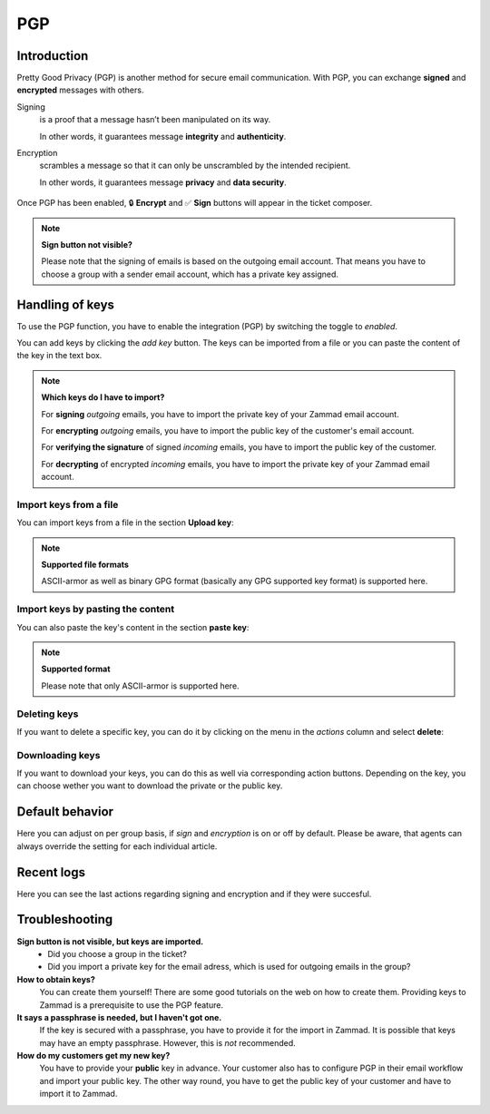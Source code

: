 PGP
===


Introduction
------------

Pretty Good Privacy (PGP) is another method for secure email communication.
With PGP, you can exchange **signed** and **encrypted** messages with others.

Signing
   is a proof that a message hasn’t been manipulated on its way.

   In other words, it guarantees message **integrity** and **authenticity**.

Encryption
   scrambles a message so that it can only be unscrambled by the intended
   recipient.

   In other words, it guarantees message **privacy** and **data security**.

.. figure:: /images/system/integrations/pgp/pgp_ticket_creation.png
   :alt: Screenshot of ticket creation with encrypt and sign buttons
   :align: center

   Once PGP has been enabled, 🔒 **Encrypt** and ✅ **Sign** buttons will
   appear in the ticket composer.

.. note:: **Sign button not visible?**

   Please note that the signing of emails is based on the outgoing email
   account. That means you have to choose a group with a sender email account,
   which has a private key assigned.

Handling of keys
----------------
To use the PGP function, you have to enable the integration (PGP) by switching
the toggle to *enabled*. 

You can add keys by clicking the *add key* button. The keys can be imported
from a file or you can paste the content of the key in the text box.

.. note:: **Which keys do I have to import?**

   For **signing** *outgoing* emails, you have to import the private key of
   your Zammad email account.
   
   For **encrypting** *outgoing* emails, you have to import the public key of
   the customer's email account.

   For **verifying the signature** of signed *incoming* emails, you have to
   import the public key of the customer.

   For **decrypting** of encrypted *incoming* emails, you have to import the
   private key of your Zammad email account. 

Import keys from a file
```````````````````````
You can import keys from a file in the section **Upload key**:

.. figure:: /images/system/integrations/pgp/import_key.png
   :alt: Screenshot of adding a key via file
   :align: center

.. note:: **Supported file formats**

   ASCII-armor as well as binary GPG format (basically any GPG supported key
   format) is supported here. 

Import keys by pasting the content
``````````````````````````````````
You can also paste the key's content in the section **paste key**:

.. figure:: /images/system/integrations/pgp/paste_key.png
   :alt: Screenshot of adding a key via pasting
   :align: center

.. note:: **Supported format**

   Please note that only ASCII-armor is supported here.

Deleting keys
`````````````
If you want to delete a specific key, you can do it by clicking on the menu in
the *actions* column and select **delete**:

.. figure:: /images/system/integrations/pgp/delete_key.png
   :alt: Screenshot of deleting a key
   :align: center


Downloading keys
````````````````
If you want to download your keys, you can do this as well via corresponding
action buttons. Depending on the key, you can choose wether you want to
download the private or the public key.


Default behavior
----------------
Here you can adjust on per group basis, if *sign* and *encryption* is on or off
by default. Please be aware, that agents can always override the setting for
each individual article. 

.. figure:: /images/system/integrations/pgp/group_default.png
   :alt: Adjusting default behavior on per group basis
   :align: center


Recent logs
-----------
Here you can see the last actions regarding signing and encryption and if they
were succesful. 


Troubleshooting
---------------

**Sign button is not visible, but keys are imported.**
   * Did you choose a group in the ticket?
   * Did you import a private key for the email adress, which is used for
     outgoing emails in the group?

**How to obtain keys?**
   You can create them yourself! There are some good tutorials on the web on
   how to create them. Providing keys to Zammad is a prerequisite to use the
   PGP feature.

**It says a passphrase is needed, but I haven't got one.**
   If the key is secured with a passphrase, you have to provide it for the
   import in Zammad. It is possible that keys may have an empty passphrase.
   However, this is *not* recommended.

**How do my customers get my new key?**
   You have to provide your **public** key in advance. 
   Your customer also has to configure PGP in their email workflow and import
   your public key. The other way round, you have to get the public key of your
   customer and have to import it to Zammad.
